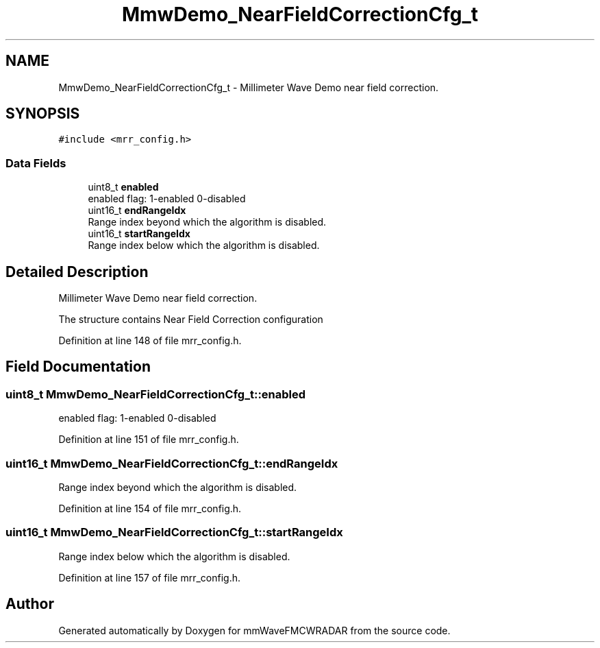 .TH "MmwDemo_NearFieldCorrectionCfg_t" 3 "Wed May 20 2020" "Version 1.0" "mmWaveFMCWRADAR" \" -*- nroff -*-
.ad l
.nh
.SH NAME
MmwDemo_NearFieldCorrectionCfg_t \- Millimeter Wave Demo near field correction\&.  

.SH SYNOPSIS
.br
.PP
.PP
\fC#include <mrr_config\&.h>\fP
.SS "Data Fields"

.in +1c
.ti -1c
.RI "uint8_t \fBenabled\fP"
.br
.RI "enabled flag: 1-enabled 0-disabled "
.ti -1c
.RI "uint16_t \fBendRangeIdx\fP"
.br
.RI "Range index beyond which the algorithm is disabled\&. "
.ti -1c
.RI "uint16_t \fBstartRangeIdx\fP"
.br
.RI "Range index below which the algorithm is disabled\&. "
.in -1c
.SH "Detailed Description"
.PP 
Millimeter Wave Demo near field correction\&. 

The structure contains Near Field Correction configuration 
.PP
Definition at line 148 of file mrr_config\&.h\&.
.SH "Field Documentation"
.PP 
.SS "uint8_t MmwDemo_NearFieldCorrectionCfg_t::enabled"

.PP
enabled flag: 1-enabled 0-disabled 
.PP
Definition at line 151 of file mrr_config\&.h\&.
.SS "uint16_t MmwDemo_NearFieldCorrectionCfg_t::endRangeIdx"

.PP
Range index beyond which the algorithm is disabled\&. 
.PP
Definition at line 154 of file mrr_config\&.h\&.
.SS "uint16_t MmwDemo_NearFieldCorrectionCfg_t::startRangeIdx"

.PP
Range index below which the algorithm is disabled\&. 
.PP
Definition at line 157 of file mrr_config\&.h\&.

.SH "Author"
.PP 
Generated automatically by Doxygen for mmWaveFMCWRADAR from the source code\&.
